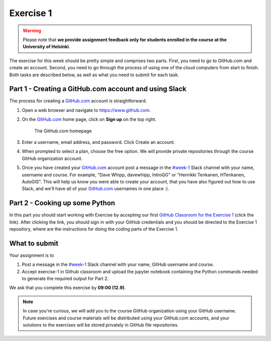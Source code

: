 Exercise 1
==========

.. warning::

    Please note that **we provide assignment feedback only for students enrolled in the course at the University of Helsinki**.

The exercise for this week should be pretty simple and comprises two parts.
First, you need to go to GitHub.com and create an account.
Second, you need to go through the process of using one of the cloud computers from start to finish.
Both tasks are described below, as well as what you need to submit for each task.

Part 1 - Creating a GitHub.com account and using Slack
------------------------------------------------------

The process for creating a `GitHub.com <https://www.github.com>`__ account is straightforward.

1. Open a web browser and navigate to https://www.github.com.
2. On the `GitHub.com <https://www.github.com>`__ home page, click on **Sign up** on the top right.

    .. figure:: img/GitHub.png
        :width: 600px
        :align: center
        :alt: Signing up for GitHub.com

        The GitHub.com homepage

3. Enter a username, email address, and password. Click Create an account.
4. When prompted to select a plan, choose the free option. We will provide private repositories through the course GitHub organization account.
5. Once you have created your `GitHub.com <https://www.github.com>`__ account post a message in the `#week-1 <https://geopython2018.slack.com/messages/CCFRM6BGQ>`__ Slack channel with your name,  username and course. For example, "Dave Whipp, davewhipp, IntroQG" or "Henrikki Tenkanen, HTenkanen, AutoGIS". This will help us know you were able to create your account, that you have also figured out how to use Slack, and we'll have all of your `GitHub.com <https://www.github.com>`__ usernames in one place :).

Part 2 - Cooking up some Python
-------------------------------

In this part you should start working with Exercise by accepting our first `GitHub Classroom for the Exercise 1 <https://classroom.github.com/a/EkzHACcX>`__ (click the link).
After clicking the link, you should sign in with your GitHub credentials and you should be directed to the Exercise 1 repository, where are the instructions
for doing the coding parts of the Exercise 1.

What to submit
--------------

Your assignment is to

1. Post a message in the `#week-1 <https://geopython2018.slack.com/messages/CCFRM6BGQ>`__ Slack channel with your name, GitHub username and course.
2. Accept exercise-1 in Github classroom and upload the jupyter notebook containing the Python commands needed to generate the required output for Part 2.

We ask that you complete this exercise by **09:00 (12.9)**.

.. note::

    In case you're curious, we will add you to the course GitHub organization using your GitHub username. 
    Future exercises and course materials will be distributed using your GitHub.com accounts, and your solutions to the exercises will be stored privately in GitHub file repositories.
